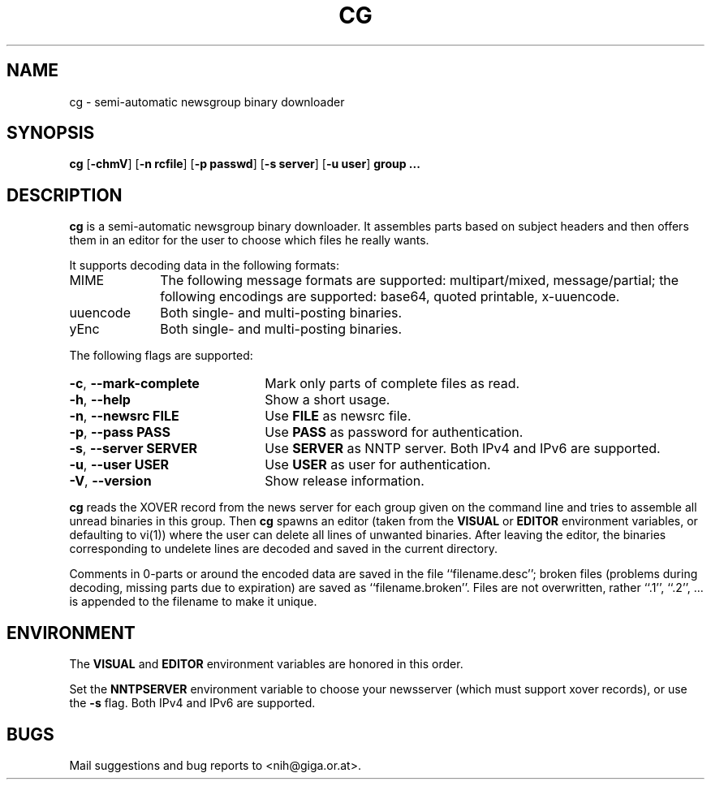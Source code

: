 .\" $NiH: cg.mdoc,v 1.4 2002/04/19 01:00:11 wiz Exp $
.\"
.\" cg.mdoc \-\- mdoc man page for cg
.\" Copyright (C) 2002 Dieter Baron and Thomas Klausner
.\"
.\" This file is part of cg, a program to assemble and decode binary Usenet
.\" postings.  The authors can be contacted at <nih@giga.or.at>
.\"
.\" This program is free software; you can redistribute it and/or modify
.\" it under the terms of the GNU General Public License as published by
.\" the Free Software Foundation; either version 2 of the License, or
.\" (at your option) any later version.
.\"
.\" This program is distributed in the hope that it will be useful,
.\" but WITHOUT ANY WARRANTY; without even the implied warranty of
.\" MERCHANTABILITY or FITNESS FOR A PARTICULAR PURPOSE.  See the
.\" GNU General Public License for more details.
.\"
.\" You should have received a copy of the GNU General Public License
.\" along with this program; if not, write to the Free Software
.\" Foundation, Inc., 675 Mass Ave, Cambridge, MA 02139, USA.
.\"
.TH CG 1 "April 17, 2002" NiH
.SH "NAME"
cg \- semi-automatic newsgroup binary downloader
.SH "SYNOPSIS"
.B cg
[\fB\-chmV\fR]
[\fB\-n\fR \fBrcfile\fR]
[\fB\-p\fR \fBpasswd\fR]
[\fB\-s\fR \fBserver\fR]
[\fB\-u\fR \fBuser\fR]
\fBgroup ...\fR
.SH "DESCRIPTION"
.B cg
is a semi\-automatic newsgroup binary downloader.
It assembles parts based on subject headers and then offers them in an
editor for the user to choose which files he really wants.
.PP
It supports decoding data in the following formats:

.TP 10
MIME
The following message formats are supported: multipart/mixed,
message/partial; the following encodings are supported:
base64, quoted printable, x\-uuencode.
.TP 10
uuencode
Both single\- and multi\-posting binaries.
.TP 10
yEnc
Both single\- and multi\-posting binaries.

.PP
The following flags are supported:

.TP 22
\fB\-c\fR, \fB\-\-mark\-complete\fR
Mark only parts of complete files as read.
.TP 22
\fB\-h\fR, \fB\-\-help\fR
Show a short usage.
.TP 22
\fB\-n\fR, \fB\-\-newsrc\fR \fBFILE\fR
Use
\fBFILE\fR
as newsrc file.
.TP 22
\fB\-p\fR, \fB\-\-pass\fR \fBPASS\fR
Use
\fBPASS\fR
as password for authentication.
.TP 22
\fB\-s\fR, \fB\-\-server\fR \fBSERVER\fR
Use
\fBSERVER\fR
as NNTP server.  Both IPv4 and IPv6 are supported.
.TP 22
\fB\-u\fR, \fB\-\-user\fR \fBUSER\fR
Use
\fBUSER\fR
as user for authentication.
.TP 22
\fB\-V\fR, \fB\-\-version\fR
Show release information.

.PP
.B cg
reads the XOVER record from the news server for each group given on
the command line and tries to assemble all unread binaries in this
group.
Then
.B cg
spawns an editor (taken from the
\fBVISUAL\fR
or
\fBEDITOR\fR
environment variables, or defaulting to
vi(1))
where the user can delete all lines of unwanted binaries.
After leaving the editor, the binaries corresponding to undelete lines
are decoded and saved in the current directory.
.PP
Comments in 0\-parts or around the encoded data are saved in the file
``filename.desc'';
broken files (problems during decoding, missing parts due to
expiration) are saved as
``filename.broken''.
Files are not overwritten, rather
``.1'',
``.2'',
\&... is appended to the filename to make it unique.
.SH "ENVIRONMENT"
The
\fBVISUAL\fR
and
\fBEDITOR\fR
environment variables are honored in this order.
.PP
Set the
\fBNNTPSERVER\fR
environment variable to choose your newsserver (which must support
xover records), or use the
\fB\-s\fR
flag.  Both IPv4 and IPv6 are supported.
.SH "BUGS"
Mail suggestions and bug reports to <nih@giga.or.at>.
